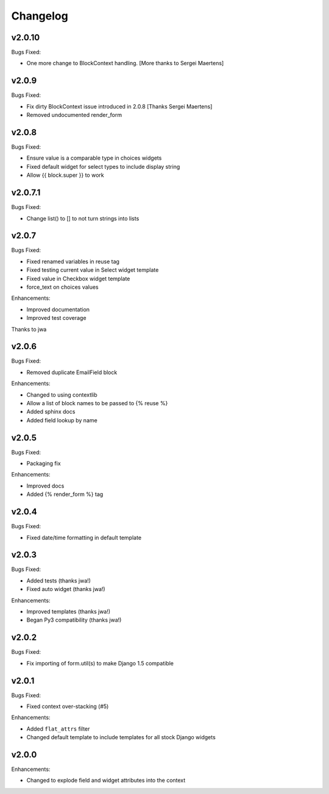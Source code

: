 =========
Changelog
=========

v2.0.10
=======

Bugs Fixed:

- One more change to BlockContext handling. [More thanks to Sergei Maertens]

v2.0.9
======

Bugs Fixed:

- Fix dirty BlockContext issue introduced in 2.0.8 [Thanks Sergei Maertens]
- Removed undocumented render_form


v2.0.8
======

Bugs Fixed:

- Ensure value is a comparable type in choices widgets
- Fixed default widget for select types to include display string
- Allow {{ block.super }} to work

v2.0.7.1
========

Bugs Fixed:

- Change list() to [] to not turn strings into lists

v2.0.7
======

Bugs Fixed:

- Fixed renamed variables in reuse tag
- Fixed testing current value in Select widget template
- Fixed value in Checkbox widget template
- force_text on choices values

Enhancements:

+ Improved documentation
+ Improved test coverage

Thanks to jwa

v2.0.6
======

Bugs Fixed:

- Removed duplicate EmailField block

Enhancements:

+ Changed to using contextlib
+ Allow a list of block names to be passed to {% reuse %}
+ Added sphinx docs
+ Added field lookup by name

v2.0.5
======

Bugs Fixed:

- Packaging fix

Enhancements:

+ Improved docs
+ Added {% render_form %} tag

v2.0.4
======

Bugs Fixed:

- Fixed date/time formatting in default template

v2.0.3
======

Bugs Fixed:

- Added tests (thanks jwa!)
- Fixed auto widget (thanks jwa!)

Enhancements:

+ Improved templates (thanks jwa!)
+ Began Py3 compatibility (thanks jwa!)

v2.0.2
======

Bugs Fixed:

- Fix importing of form.util(s) to make Django 1.5 compatible

v2.0.1
======

Bugs Fixed:

- Fixed context over-stacking (#5)

Enhancements:

+ Added ``flat_attrs`` filter
+ Changed default template to include templates for all stock Django widgets

v2.0.0
======

Enhancements:

+ Changed to explode field and widget attributes into the context


